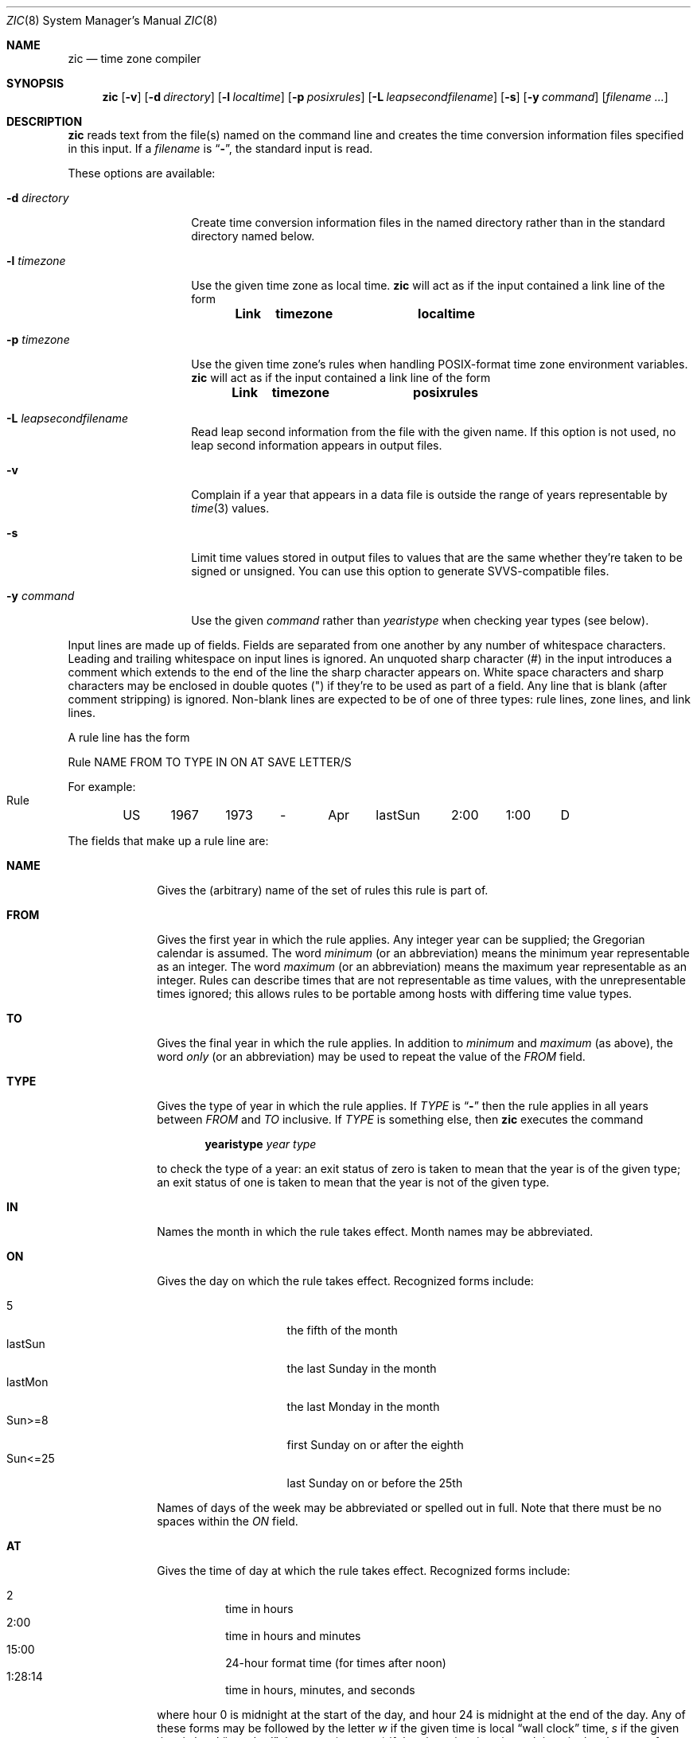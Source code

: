 .\"	$OpenBSD: zic.8,v 1.9 1999/07/09 13:35:21 aaron Exp $
.Dd May 23, 1999
.Dt ZIC 8
.Os
.Sh NAME
.Nm zic
.Nd time zone compiler
.Sh SYNOPSIS
.Nm zic
.Op Fl v
.Op Fl d Ar directory
.Op Fl l Ar localtime
.Op Fl p Ar posixrules
.Bk -words
.Op Fl L Ar leapsecondfilename
.Ek
.Op Fl s
.Op Fl y Ar command
.Op Ar filename Ar ...
.Sh DESCRIPTION
.Nm
reads text from the file(s) named on the command line
and creates the time conversion information files specified in this input.
If a
.Ar filename
is
.Dq Fl ,
the standard input is read.
.Pp
These options are available:
.Bl -tag -width "-d directory"
.It Fl d Ar directory
Create time conversion information files in the named directory rather than
in the standard directory named below.
.It Fl l Ar timezone
Use the given time zone as local time.
.Nm
will act as if the input contained a link line of the form
.Pp
.Dl Link	timezone		localtime
.It Fl p Ar timezone
Use the given time zone's rules when handling POSIX-format
time zone environment variables.
.Nm
will act as if the input contained a link line of the form
.Pp
.Dl Link	timezone		posixrules
.It Fl L Ar leapsecondfilename
Read leap second information from the file with the given name.
If this option is not used,
no leap second information appears in output files.
.It Fl v
Complain if a year that appears in a data file is outside the range
of years representable by
.Xr time 3
values.
.It Fl s
Limit time values stored in output files to values that are the same
whether they're taken to be signed or unsigned.
You can use this option to generate SVVS-compatible files.
.It Fl y Ar command
Use the given
.Ar command
rather than
.Em yearistype
when checking year types (see below).
.El
.Pp
Input lines are made up of fields.
Fields are separated from one another by any number of whitespace characters.
Leading and trailing whitespace on input lines is ignored.
An unquoted sharp character (#) in the input introduces a comment which extends
to the end of the line the sharp character appears on.
White space characters and sharp characters may be enclosed in double quotes
(") if they're to be used as part of a field.
Any line that is blank (after comment stripping) is ignored.
Non-blank lines are expected to be of one of three types:
rule lines, zone lines, and link lines.
.Pp
A rule line has the form
.nf
.ti +.5i
.ta \w'Rule\0\0'u +\w'NAME\0\0'u +\w'FROM\0\0'u +\w'1973\0\0'u +\w'TYPE\0\0'u +\w'Apr\0\0'u +\w'lastSun\0\0'u +\w'2:00\0\0'u +\w'SAVE\0\0'u
.sp
Rule	NAME	FROM	TO	TYPE	IN	ON	AT	SAVE	LETTER/S
.sp
For example:
.ti +.5i
.sp
Rule	US	1967	1973	\-	Apr	lastSun	2:00	1:00	D
.sp
.fi
The fields that make up a rule line are:
.Bl -tag -width "LETTER/S"
.It Cm NAME
Gives the (arbitrary) name of the set of rules this rule is part of.
.It Cm FROM
Gives the first year in which the rule applies.
Any integer year can be supplied; the Gregorian calendar is assumed.
The word
.Em minimum
(or an abbreviation) means the minimum year representable as an integer.
The word
.Em maximum
(or an abbreviation) means the maximum year representable as an integer.
Rules can describe times that are not representable as time values,
with the unrepresentable times ignored; this allows rules to be portable
among hosts with differing time value types.
.It Cm TO
Gives the final year in which the rule applies.
In addition to
.Em minimum
and
.Em maximum
(as above),
the word
.Em only
(or an abbreviation)
may be used to repeat the value of the
.Em FROM
field.
.It Cm TYPE
Gives the type of year in which the rule applies. If
.Em TYPE
is
.Dq Fl
then the rule applies in all years between
.Em FROM
and
.Em TO
inclusive. If
.Em TYPE
is something else, then
.Nm
executes the command
.Pp
.Dl yearistype Ar year Ar type
.Pp
to check the type of a year:
an exit status of zero is taken to mean that the year is of the given type;
an exit status of one is taken to mean that the year is not of the given type.
.It Cm IN
Names the month in which the rule takes effect.
Month names may be abbreviated.
.It Cm ON
Gives the day on which the rule takes effect.
Recognized forms include:
.Pp
.Bl -tag -width "Sun<=25" -compact -offset indent
.It 5
the fifth of the month
.It lastSun
the last Sunday in the month
.It lastMon
the last Monday in the month
.It "Sun>=8"
first Sunday on or after the eighth
.It "Sun<=25"
last Sunday on or before the 25th
.El
.Pp
Names of days of the week may be abbreviated or spelled out in full.
Note that there must be no spaces within the
.Em ON
field.
.It Cm AT
Gives the time of day at which the rule takes effect.
Recognized forms include:
.Pp
.Bl -tag -width "1:28:14" -compact -offset indent
.It 2
time in hours
.It 2:00
time in hours and minutes
.It 15:00
24-hour format time (for times after noon)
.It 1:28:14
time in hours, minutes, and seconds
.El
.Pp
where hour 0 is midnight at the start of the day,
and hour 24 is midnight at the end of the day.
Any of these forms may be followed by the letter
.Em w
if the given time is local
.Dq wall clock
time,
.Em s
if the given time is local
.Dq standard
time, or
.Em u
(or
.Em g
or
.Em z )
if the given time is universal time;
in the absence of an indicator,
wall clock time is assumed.
.It Cm SAVE
Gives the amount of time to be added to local standard time when the rule is in
effect.
This field has the same format as the
.Em AT
field
(although, of course, the
.Em w
and
.Em s
suffixes are not used).
.It Cm LETTER/S
Gives the
.Dq variable part
(for example, the
.Dq S
or
.Dq D
in
.Dq EST
or
.Dq EDT )
of time zone abbreviations to be used when this rule is in effect.
If this field is
.Dq Fl
the variable part is null.
.El
.Pp
A zone line has the form
.sp
.nf
.ti +.5i
.ta \w'Zone\0\0'u +\w'Australia/Adelaide\0\0'u +\w'GMTOFF\0\0'u +\w'RULES/SAVE\0\0'u +\w'FORMAT\0\0'u
Zone	NAME	GMTOFF	RULES/SAVE	FORMAT	[UNTIL]
.sp
For example:
.sp
.ti +.5i
Zone	Australia/Adelaide	9:30	Aus	CST	1971 Oct 31 2:00
.sp
.fi
The fields that make up a zone line are:
.Bl -tag -width GMTOFF
.It Cm NAME
The name of the time zone.
This is the name used in creating the time conversion information file for the
zone.
.It Cm GMTOFF
The amount of time to add to UTC to get standard time in this zone.
This field has the same format as the
.Em AT
and
.Em SAVE
fields of rule lines;
begin the field with a minus sign if time must be subtracted from UTC.
.It Cm RULES/SAVE
The name of the rule(s) that apply in the time zone or,
alternately, an amount of time to add to local standard time.
If this field is
.Dq \-
then standard time always applies in the time zone.
.It Cm FORMAT
The format for time zone abbreviations in this time zone.
The pair of characters
.Em %s
is used to show where the
.Dq variable part
of the time zone abbreviation goes.
Alternately,
a slash
.Pq \&/
separates standard and daylight abbreviations.
.It Cm UNTIL
The time at which the UTC offset or the rule(s) change for a location.
It is specified as a year, a month, a day, and a time of day.
If this is specified,
the time zone information is generated from the given UTC offset
and rule change until the time specified.
The month, day, and time of day have the same format as the IN, ON, and AT
columns of a rule; trailing columns can be omitted, and default to the
earliest possible value for the missing columns.
.Pp
The next line must be a
.Dq continuation
line; this has the same form as a zone line except that the
string
.Dq Zone
and the name are omitted, as the continuation line will
place information starting at the time specified as the
.Em UNTIL
field in the previous line in the file used by the previous line.
Continuation lines may contain an
.Em UNTIL
field, just as zone lines do, indicating that the next line is a further
continuation.
.El
.Pp
A link line has the form
.sp
.nf
.ti +.5i
.ta \w'Link\0\0'u +\w'Europe/Istanbul\0\0'u
Link	LINK-FROM	LINK-TO
.sp
For example:
.sp
.ti +.5i
Link	Europe/Istanbul	Asia/Istanbul
.sp
.fi
The
.Em LINK-FROM
field should appear as the
.Em NAME
field in some zone line;
the
.Em LINK-TO
field is used as an alternate name for that zone.
.Pp
Except for continuation lines,
lines may appear in any order in the input.
.Pp
Lines in the file that describes leap seconds have the following form:
.nf
.ti +.5i
.ta \w'Leap\0\0'u +\w'YEAR\0\0'u +\w'MONTH\0\0'u +\w'DAY\0\0'u +\w'HH:MM:SS\0\0'u +\w'CORR\0\0'u
.sp
Leap	YEAR	MONTH	DAY	HH:MM:SS	CORR	R/S
.sp
For example:
.ti +.5i
.sp
Leap	1974	Dec	31	23:59:60	+	S
.sp
.fi
The
.Em YEAR ,
.Em MONTH ,
.Em DAY ,
and
.Em HH:MM:SS
fields tell when the leap second happened.
The
.Em CORR
field
should be
.Dq +
if a second was added
or
.Dq -
if a second was skipped.
.\" There's no need to document the following, since it's impossible for more
.\" than one leap second to be inserted or deleted at a time.
.\" The C Standard is in error in suggesting the possibility.
.\" See Terry J Quinn, The BIPM and the accurate measure of time,
.\" Proc IEEE 79, 7 (July 1991), 894-905.
.\"	or
.\"	.q ++
.\"	if two seconds were added
.\"	or
.\"	.q --
.\"	if two seconds were skipped.
The
.Em R/S
field should be (an abbreviation of)
.Dq Stationary
if the leap second time given by the other fields should be interpreted as UTC
or (an abbreviation of)
.Dq Rolling
if the leap second time given by the other fields should be interpreted as
local wall clock time.
.Sh NOTES
For areas with more than two types of local time,
you may need to use local standard time in the
.Em AT
field of the earliest transition time's rule to ensure that
the earliest transition time recorded in the compiled file is correct.
.Sh FILES
.Bl -tag -width "/usr/share/zoneinfo" -compact
.It Pa /usr/share/zoneinfo
standard directory used for created files
.El
.Sh SEE ALSO
.Xr ctime 3 ,
.Xr tzfile 5 ,
.Xr zdump 8
.\" @(#)zic.8	7.18
